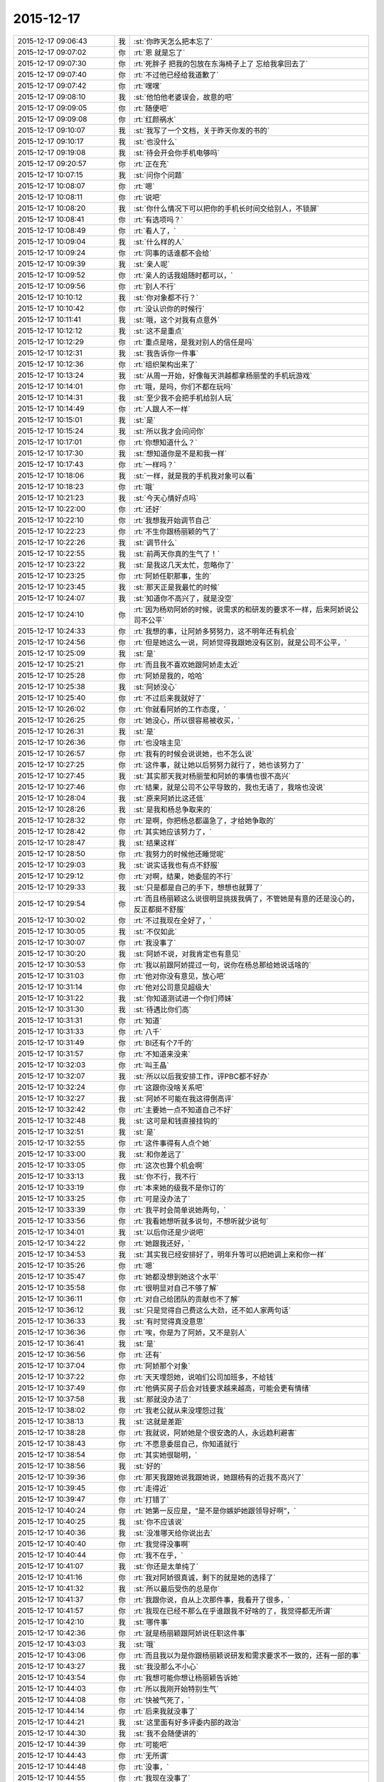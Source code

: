 2015-12-17
-------------

.. list-table::
   :widths: 25, 1, 60

   * - 2015-12-17 09:06:43
     - 我
     - :st:`你昨天怎么把本忘了`
   * - 2015-12-17 09:07:02
     - 你
     - :rt:`恩 就是忘了`
   * - 2015-12-17 09:07:30
     - 你
     - :rt:`死胖子 把我的包放在东海椅子上了 忘给我拿回去了`
   * - 2015-12-17 09:07:40
     - 你
     - :rt:`不过他已经给我道歉了`
   * - 2015-12-17 09:07:42
     - 你
     - :rt:`嘿嘿`
   * - 2015-12-17 09:08:10
     - 我
     - :st:`他怕他老婆误会，故意的吧`
   * - 2015-12-17 09:09:05
     - 你
     - :rt:`随便吧`
   * - 2015-12-17 09:09:08
     - 你
     - :rt:`红颜祸水`
   * - 2015-12-17 09:10:07
     - 我
     - :st:`我写了一个文档，关于昨天你发的书的`
   * - 2015-12-17 09:10:17
     - 我
     - :st:`也没什么`
   * - 2015-12-17 09:19:08
     - 我
     - :st:`待会开会你手机电够吗`
   * - 2015-12-17 09:20:57
     - 你
     - :rt:`正在充`
   * - 2015-12-17 10:07:15
     - 我
     - :st:`问你个问题`
   * - 2015-12-17 10:08:07
     - 你
     - :rt:`嗯`
   * - 2015-12-17 10:08:11
     - 你
     - :rt:`说吧`
   * - 2015-12-17 10:08:20
     - 我
     - :st:`你什么情况下可以把你的手机长时间交给别人，不锁屏`
   * - 2015-12-17 10:08:41
     - 你
     - :rt:`有选项吗？`
   * - 2015-12-17 10:08:49
     - 你
     - :rt:`看人了，`
   * - 2015-12-17 10:09:04
     - 我
     - :st:`什么样的人`
   * - 2015-12-17 10:09:24
     - 你
     - :rt:`同事的话谁都不会给`
   * - 2015-12-17 10:09:39
     - 我
     - :st:`亲人呢`
   * - 2015-12-17 10:09:52
     - 你
     - :rt:`亲人的话我姐随时都可以，`
   * - 2015-12-17 10:09:56
     - 你
     - :rt:`别人不行`
   * - 2015-12-17 10:10:12
     - 我
     - :st:`你对象都不行？`
   * - 2015-12-17 10:10:42
     - 你
     - :rt:`没认识你的时候行`
   * - 2015-12-17 10:11:41
     - 我
     - :st:`哦，这个对我有点意外`
   * - 2015-12-17 10:12:12
     - 我
     - :st:`这不是重点`
   * - 2015-12-17 10:12:29
     - 你
     - :rt:`重点是啥，是我对别人的信任是吗`
   * - 2015-12-17 10:12:31
     - 我
     - :st:`我告诉你一件事`
   * - 2015-12-17 10:12:36
     - 你
     - :rt:`组织架构出来了`
   * - 2015-12-17 10:13:24
     - 我
     - :st:`从周一开始，好像每天洪越都拿杨丽莹的手机玩游戏`
   * - 2015-12-17 10:14:01
     - 你
     - :rt:`哦，是吗，你们不都在玩吗`
   * - 2015-12-17 10:14:31
     - 我
     - :st:`至少我不会把手机给别人玩`
   * - 2015-12-17 10:14:49
     - 你
     - :rt:`人跟人不一样`
   * - 2015-12-17 10:15:01
     - 我
     - :st:`是`
   * - 2015-12-17 10:15:24
     - 我
     - :st:`所以我才会问问你`
   * - 2015-12-17 10:17:01
     - 你
     - :rt:`你想知道什么？`
   * - 2015-12-17 10:17:30
     - 我
     - :st:`想知道你是不是和我一样`
   * - 2015-12-17 10:17:43
     - 你
     - :rt:`一样吗？`
   * - 2015-12-17 10:18:06
     - 我
     - :st:`一样，就是我的手机我对象可以看`
   * - 2015-12-17 10:18:23
     - 你
     - :rt:`哦`
   * - 2015-12-17 10:21:23
     - 我
     - :st:`今天心情好点吗`
   * - 2015-12-17 10:22:00
     - 你
     - :rt:`还好`
   * - 2015-12-17 10:22:10
     - 你
     - :rt:`我想我开始调节自己`
   * - 2015-12-17 10:22:23
     - 你
     - :rt:`不生你跟杨丽颖的气了`
   * - 2015-12-17 10:22:26
     - 我
     - :st:`调节什么`
   * - 2015-12-17 10:22:55
     - 我
     - :st:`前两天你真的生气了！`
   * - 2015-12-17 10:23:22
     - 我
     - :st:`是我这几天太忙，忽略你了`
   * - 2015-12-17 10:23:25
     - 你
     - :rt:`阿娇任职那事，生的`
   * - 2015-12-17 10:23:45
     - 我
     - :st:`那天正是我最忙的时候`
   * - 2015-12-17 10:24:07
     - 我
     - :st:`知道你不高兴了，就是没空`
   * - 2015-12-17 10:24:10
     - 你
     - :rt:`因为杨劝阿娇的时候，说需求的和研发的要求不一样，后来阿娇说公司不公平`
   * - 2015-12-17 10:24:33
     - 你
     - :rt:`我想的事，让阿娇多努努力，这不明年还有机会`
   * - 2015-12-17 10:24:56
     - 你
     - :rt:`但是她这么一说，阿娇觉得我跟她没有区别，就是公司不公平，`
   * - 2015-12-17 10:25:09
     - 我
     - :st:`是`
   * - 2015-12-17 10:25:21
     - 你
     - :rt:`而且我不喜欢她跟阿娇走太近`
   * - 2015-12-17 10:25:28
     - 你
     - :rt:`阿娇是我的，哈哈`
   * - 2015-12-17 10:25:38
     - 我
     - :st:`阿娇没心`
   * - 2015-12-17 10:25:40
     - 你
     - :rt:`不过后来我就好了`
   * - 2015-12-17 10:26:02
     - 你
     - :rt:`你就看阿娇的工作态度，`
   * - 2015-12-17 10:26:25
     - 你
     - :rt:`她没心，所以很容易被收买，`
   * - 2015-12-17 10:26:31
     - 我
     - :st:`是`
   * - 2015-12-17 10:26:36
     - 你
     - :rt:`也没啥主见`
   * - 2015-12-17 10:26:57
     - 你
     - :rt:`我有的时候会说说她，也不怎么说`
   * - 2015-12-17 10:27:25
     - 你
     - :rt:`这件事，就让她以后努努力就行了，她也该努力了`
   * - 2015-12-17 10:27:45
     - 我
     - :st:`其实那天我对杨丽莹和阿娇的事情也很不高兴`
   * - 2015-12-17 10:27:46
     - 你
     - :rt:`结果，就是公司不公平导致的，我也无语了，我啥也没说`
   * - 2015-12-17 10:28:04
     - 我
     - :st:`原来阿娇比这还低`
   * - 2015-12-17 10:28:26
     - 我
     - :st:`是我和杨总争取来的`
   * - 2015-12-17 10:28:32
     - 你
     - :rt:`是啊，你把杨总都逼急了，才给她争取的`
   * - 2015-12-17 10:28:42
     - 你
     - :rt:`其实她应该努力了，`
   * - 2015-12-17 10:28:47
     - 我
     - :st:`结果这样`
   * - 2015-12-17 10:28:50
     - 你
     - :rt:`我努力的时候他还睡觉呢`
   * - 2015-12-17 10:29:03
     - 我
     - :st:`说实话我也有点不舒服`
   * - 2015-12-17 10:29:12
     - 你
     - :rt:`对啊，结果，她委屈的不行`
   * - 2015-12-17 10:29:33
     - 我
     - :st:`只是都是自己的手下，想想也就算了`
   * - 2015-12-17 10:29:54
     - 你
     - :rt:`而且杨丽颖这么说很明显挑拨我俩了，不管她是有意的还是没心的，反正都挺不舒服`
   * - 2015-12-17 10:30:02
     - 你
     - :rt:`不过我现在全好了，`
   * - 2015-12-17 10:30:05
     - 我
     - :st:`不仅如此`
   * - 2015-12-17 10:30:07
     - 你
     - :rt:`我没事了`
   * - 2015-12-17 10:30:20
     - 我
     - :st:`阿娇不说，对我肯定也有意见`
   * - 2015-12-17 10:30:53
     - 你
     - :rt:`我以前跟阿娇提过一句，说你在杨总那给她说话啥的`
   * - 2015-12-17 10:31:03
     - 你
     - :rt:`他对你没有意见，放心吧`
   * - 2015-12-17 10:31:14
     - 你
     - :rt:`他对公司意见超级大`
   * - 2015-12-17 10:31:22
     - 我
     - :st:`你知道测试进一个你们师妹`
   * - 2015-12-17 10:31:30
     - 我
     - :st:`待遇比你们高`
   * - 2015-12-17 10:31:31
     - 你
     - :rt:`知道`
   * - 2015-12-17 10:31:33
     - 你
     - :rt:`八千`
   * - 2015-12-17 10:31:49
     - 你
     - :rt:`BI还有个7千的`
   * - 2015-12-17 10:31:57
     - 你
     - :rt:`不知道来没来`
   * - 2015-12-17 10:32:03
     - 你
     - :rt:`叫王晶`
   * - 2015-12-17 10:32:07
     - 我
     - :st:`所以以后我安排工作，评PBC都不好办`
   * - 2015-12-17 10:32:24
     - 你
     - :rt:`这跟你没啥关系吧`
   * - 2015-12-17 10:32:27
     - 我
     - :st:`阿娇不可能在我这得倒高评`
   * - 2015-12-17 10:32:42
     - 你
     - :rt:`主要她一点不知道自己不好`
   * - 2015-12-17 10:32:48
     - 我
     - :st:`这可是和钱直接挂钩的`
   * - 2015-12-17 10:32:51
     - 我
     - :st:`是`
   * - 2015-12-17 10:32:55
     - 你
     - :rt:`这件事得有人点个她`
   * - 2015-12-17 10:33:00
     - 我
     - :st:`和你差远了`
   * - 2015-12-17 10:33:05
     - 你
     - :rt:`这次也算个机会啊`
   * - 2015-12-17 10:33:13
     - 我
     - :st:`你不行，我不行`
   * - 2015-12-17 10:33:19
     - 你
     - :rt:`本来她的级我不是你订的`
   * - 2015-12-17 10:33:25
     - 你
     - :rt:`可是没办法了`
   * - 2015-12-17 10:33:39
     - 你
     - :rt:`我平时会简单说她两句，`
   * - 2015-12-17 10:33:56
     - 你
     - :rt:`我看她想听就多说句，不想听就少说句`
   * - 2015-12-17 10:34:01
     - 我
     - :st:`以后你还是少说吧`
   * - 2015-12-17 10:34:22
     - 你
     - :rt:`她跟我还好，`
   * - 2015-12-17 10:34:53
     - 我
     - :st:`其实我已经安排好了，明年升等可以把她调上来和你一样`
   * - 2015-12-17 10:35:26
     - 你
     - :rt:`嗯`
   * - 2015-12-17 10:35:47
     - 你
     - :rt:`她都没想到她这个水平`
   * - 2015-12-17 10:35:58
     - 你
     - :rt:`很明显对自己不够了解`
   * - 2015-12-17 10:36:11
     - 你
     - :rt:`对自己给团队的贡献也不了解`
   * - 2015-12-17 10:36:12
     - 我
     - :st:`只是觉得自己费这么大劲，还不如人家两句话`
   * - 2015-12-17 10:36:33
     - 我
     - :st:`有时觉得真没意思`
   * - 2015-12-17 10:36:36
     - 你
     - :rt:`唉，你是为了阿娇，又不是别人`
   * - 2015-12-17 10:36:41
     - 我
     - :st:`是`
   * - 2015-12-17 10:36:56
     - 你
     - :rt:`还有`
   * - 2015-12-17 10:37:04
     - 你
     - :rt:`阿娇那个对象`
   * - 2015-12-17 10:37:22
     - 你
     - :rt:`天天埋怨她，说咱们公司加班多，不给钱`
   * - 2015-12-17 10:37:49
     - 你
     - :rt:`他俩买房子后会对钱要求越来越高，可能会更有情绪`
   * - 2015-12-17 10:37:58
     - 我
     - :st:`那就没办法了`
   * - 2015-12-17 10:38:02
     - 你
     - :rt:`我老公就从来没埋怨过我`
   * - 2015-12-17 10:38:13
     - 我
     - :st:`这就是差距`
   * - 2015-12-17 10:38:28
     - 你
     - :rt:`我就说，阿娇她是个很安逸的人，永远趋利避害`
   * - 2015-12-17 10:38:43
     - 你
     - :rt:`不愿意委屈自己，你知道就行`
   * - 2015-12-17 10:38:54
     - 你
     - :rt:`其实她很聪明，`
   * - 2015-12-17 10:38:56
     - 我
     - :st:`好的`
   * - 2015-12-17 10:39:36
     - 你
     - :rt:`那天我跟她说我跟她说，她跟杨有的近我不高兴了`
   * - 2015-12-17 10:39:45
     - 你
     - :rt:`走得近`
   * - 2015-12-17 10:39:47
     - 你
     - :rt:`打错了`
   * - 2015-12-17 10:40:24
     - 你
     - :rt:`她第一反应是，“是不是你嫉妒她跟领导好啊”，`
   * - 2015-12-17 10:40:25
     - 我
     - :st:`你不应该说`
   * - 2015-12-17 10:40:36
     - 我
     - :st:`没准哪天给你说出去`
   * - 2015-12-17 10:40:40
     - 你
     - :rt:`我觉得没事啊`
   * - 2015-12-17 10:40:44
     - 你
     - :rt:`我不在乎，`
   * - 2015-12-17 10:41:07
     - 我
     - :st:`你还是太单纯了`
   * - 2015-12-17 10:41:16
     - 你
     - :rt:`我对阿娇很真诚，剩下的就是她的选择了`
   * - 2015-12-17 10:41:32
     - 我
     - :st:`所以最后受伤的总是你`
   * - 2015-12-17 10:41:37
     - 你
     - :rt:`我跟你说，自从上次那件事，我看开了很多，`
   * - 2015-12-17 10:41:57
     - 你
     - :rt:`我现在已经不那么在乎谁跟我不好啥的了，我觉得都无所谓`
   * - 2015-12-17 10:42:10
     - 我
     - :st:`哪件事`
   * - 2015-12-17 10:42:36
     - 你
     - :rt:`就是杨丽颖跟阿娇说任职这件事`
   * - 2015-12-17 10:43:03
     - 我
     - :st:`哦`
   * - 2015-12-17 10:43:06
     - 你
     - :rt:`而且我以为是你跟杨丽颖说研发和需求要求不一致的，还有一部的事`
   * - 2015-12-17 10:43:27
     - 我
     - :st:`我没那么不小心`
   * - 2015-12-17 10:43:54
     - 你
     - :rt:`我想可能你想让杨丽颖告诉她`
   * - 2015-12-17 10:44:03
     - 你
     - :rt:`所以我刚开始特别生气`
   * - 2015-12-17 10:44:08
     - 你
     - :rt:`快被气死了，`
   * - 2015-12-17 10:44:14
     - 你
     - :rt:`后来我就没事了`
   * - 2015-12-17 10:44:21
     - 我
     - :st:`这里面有好多评委内部的政治`
   * - 2015-12-17 10:44:30
     - 我
     - :st:`我不会随便讲的`
   * - 2015-12-17 10:44:39
     - 你
     - :rt:`可能吧`
   * - 2015-12-17 10:44:43
     - 你
     - :rt:`无所谓`
   * - 2015-12-17 10:44:48
     - 你
     - :rt:`没事，`
   * - 2015-12-17 10:44:55
     - 你
     - :rt:`我现在没事了`
   * - 2015-12-17 10:45:07
     - 我
     - :st:`所以那天我才会想知道她到底说了什么`
   * - 2015-12-17 10:45:48
     - 我
     - :st:`高总曾经说过，专家里面有向员工泄密的`
   * - 2015-12-17 10:45:57
     - 你
     - :rt:`哦`
   * - 2015-12-17 10:46:18
     - 你
     - :rt:`但是这件事除了你跟我说过，其他人都不知道`
   * - 2015-12-17 10:46:26
     - 你
     - :rt:`所以我想是你告诉她的`
   * - 2015-12-17 10:46:36
     - 我
     - :st:`唉，这个怨我`
   * - 2015-12-17 10:46:54
     - 我
     - :st:`我信任你，所以没有多想`
   * - 2015-12-17 10:47:02
     - 你
     - :rt:`不然她怎么会知道，而且她跟刘雪峰那些破烂事，我才不想知道呢`
   * - 2015-12-17 10:47:09
     - 我
     - :st:`其实我应该想的更全面一些`
   * - 2015-12-17 10:47:45
     - 你
     - :rt:`我只想知道是不是你告诉她的，是不是你受意她告诉阿娇的`
   * - 2015-12-17 10:47:51
     - 我
     - :st:`还有一件事，阿娇是不是会和刘雪风搭车回家`
   * - 2015-12-17 10:47:57
     - 我
     - :st:`不是`
   * - 2015-12-17 10:47:58
     - 你
     - :rt:`不会`
   * - 2015-12-17 10:48:03
     - 你
     - :rt:`我俩不认识他`
   * - 2015-12-17 10:48:10
     - 你
     - :rt:`阿娇一般都跟我走`
   * - 2015-12-17 10:48:29
     - 你
     - :rt:`还有梁继展`
   * - 2015-12-17 10:48:39
     - 我
     - :st:`我听阿娇说过，她搭李宇豪的车`
   * - 2015-12-17 10:48:52
     - 你
     - :rt:`哦，那就不知道了`
   * - 2015-12-17 10:48:57
     - 我
     - :st:`雪风经常坐李宇豪的车`
   * - 2015-12-17 10:49:03
     - 你
     - :rt:`不知道`
   * - 2015-12-17 10:49:17
     - 你
     - :rt:`再搭车也不可能说这些吧`
   * - 2015-12-17 10:49:23
     - 我
     - :st:`好像也是杨丽莹牵线的`
   * - 2015-12-17 10:49:24
     - 你
     - :rt:`不知道`
   * - 2015-12-17 10:49:38
     - 我
     - :st:`不管了，随便了`
   * - 2015-12-17 10:49:46
     - 我
     - :st:`你自己知道就行了`
   * - 2015-12-17 10:49:48
     - 你
     - :rt:`阿娇脑子一点也不好使`
   * - 2015-12-17 10:49:53
     - 我
     - :st:`是`
   * - 2015-12-17 10:49:59
     - 你
     - :rt:`我有的时候特别生气，`
   * - 2015-12-17 10:50:13
     - 你
     - :rt:`她一点意识都没有`
   * - 2015-12-17 10:50:18
     - 你
     - :rt:`傻了吧唧的`
   * - 2015-12-17 10:51:01
     - 我
     - :st:`是`
   * - 2015-12-17 10:51:45
     - 你
     - :rt:`没办法了，我就做我自己的，别人都顺其自然吧`
   * - 2015-12-17 10:52:08
     - 你
     - :rt:`包括阿娇，也没啥你的我的的，不能累着我自己`
   * - 2015-12-17 10:52:21
     - 你
     - :rt:`谁都不是谁的谁，哈哈`
   * - 2015-12-17 10:52:32
     - 我
     - :st:`是`
   * - 2015-12-17 10:53:34
     - 你
     - :rt:`你知道杨跟洪越的事后，第一反应是啥？`
   * - 2015-12-17 10:53:43
     - 你
     - :rt:`还过来问我这件事`
   * - 2015-12-17 10:54:01
     - 你
     - :rt:`你们总一起玩那个游戏吗？`
   * - 2015-12-17 10:54:02
     - 我
     - :st:`详细说说`
   * - 2015-12-17 10:54:12
     - 我
     - :st:`没有`
   * - 2015-12-17 10:54:15
     - 你
     - :rt:`说啥？`
   * - 2015-12-17 10:54:19
     - 我
     - :st:`最近我都没空`
   * - 2015-12-17 10:54:35
     - 我
     - :st:`是杨找你还是洪越找你`
   * - 2015-12-17 10:54:49
     - 你
     - :rt:`谁找我？`
   * - 2015-12-17 10:54:58
     - 你
     - :rt:`没人找我？你看错了吧`
   * - 2015-12-17 10:55:02
     - 我
     - :st:`对不起，我理解错了`
   * - 2015-12-17 10:55:12
     - 你
     - :rt:`不用对不起`
   * - 2015-12-17 10:55:17
     - 我
     - :st:`说实话我没有反应`
   * - 2015-12-17 10:55:23
     - 你
     - :rt:`这三字分量有点重`
   * - 2015-12-17 10:55:37
     - 你
     - :rt:`我说的是你想到了什么`
   * - 2015-12-17 10:55:47
     - 你
     - :rt:`不是你有啥反应好嘛`
   * - 2015-12-17 10:56:07
     - 我
     - :st:`当时什么也没想`
   * - 2015-12-17 10:56:17
     - 我
     - :st:`主要还是因为我太忙`
   * - 2015-12-17 10:56:35
     - 我
     - :st:`昨晚自省的时候才想起来的`
   * - 2015-12-17 10:57:01
     - 你
     - :rt:`哦，可能是杨让洪越帮她刷的吧`
   * - 2015-12-17 10:57:10
     - 我
     - :st:`不是`
   * - 2015-12-17 10:57:25
     - 我
     - :st:`是洪越主动找的`
   * - 2015-12-17 10:57:26
     - 你
     - :rt:`你自省还想起这事啦`
   * - 2015-12-17 10:57:32
     - 我
     - :st:`对呀`
   * - 2015-12-17 10:57:51
     - 我
     - :st:`我会把白天的事情在脑子里重新过一遍`
   * - 2015-12-17 10:57:52
     - 你
     - :rt:`那你想起我生气的事了吗`
   * - 2015-12-17 10:58:02
     - 我
     - :st:`当然了`
   * - 2015-12-17 10:58:10
     - 你
     - :rt:`哦`
   * - 2015-12-17 10:58:14
     - 你
     - :rt:`随便吧，`
   * - 2015-12-17 10:58:17
     - 你
     - :rt:`无所谓`
   * - 2015-12-17 10:58:35
     - 我
     - :st:`你生气的事情我还花了好长时间分析呢`
   * - 2015-12-17 10:58:48
     - 你
     - :rt:`哦`
   * - 2015-12-17 10:58:57
     - 你
     - :rt:`分析成啥了`
   * - 2015-12-17 10:59:03
     - 我
     - :st:`这是我的习惯，所有事情都要过`
   * - 2015-12-17 10:59:13
     - 我
     - :st:`否则会丢东西`
   * - 2015-12-17 10:59:27
     - 我
     - :st:`是前天分析的`
   * - 2015-12-17 10:59:38
     - 我
     - :st:`我知道你生气了`
   * - 2015-12-17 10:59:45
     - 我
     - :st:`而且是很生气`
   * - 2015-12-17 10:59:55
     - 我
     - :st:`我又没有及时哄你`
   * - 2015-12-17 11:00:07
     - 我
     - :st:`自己还发飚`
   * - 2015-12-17 11:00:12
     - 你
     - :rt:`哦`
   * - 2015-12-17 11:00:37
     - 我
     - :st:`后来早上就给你发了消息`
   * - 2015-12-17 11:00:54
     - 你
     - :rt:`哦，发的啥，忘了`
   * - 2015-12-17 11:00:55
     - 我
     - :st:`其实我是很内疚的`
   * - 2015-12-17 11:01:06
     - 你
     - :rt:`不用啦，没事`
   * - 2015-12-17 11:01:17
     - 我
     - :st:`本来应该好好照顾你`
   * - 2015-12-17 11:01:32
     - 你
     - :rt:`我想你都忙疯了，哪有时间管我，再说，也不是啥大事`
   * - 2015-12-17 11:01:50
     - 我
     - :st:`当时对你就是大事`
   * - 2015-12-17 11:01:59
     - 你
     - :rt:`我没事`
   * - 2015-12-17 11:02:51
     - 我
     - :st:`再没事当时肯定也是非常不舒服`
   * - 2015-12-17 11:08:02
     - 你
     - :rt:`是`
   * - 2015-12-17 11:12:55
     - 你
     - :rt:`王欣嗓门这么大`
   * - 2015-12-17 11:13:09
     - 我
     - :st:`是`
   * - 2015-12-17 11:13:22
     - 我
     - :st:`经常出去讲`
   * - 2015-12-17 11:13:33
     - 我
     - :st:`很会演讲的`
   * - 2015-12-17 11:14:08
     - 你
     - :rt:`嗯，`
   * - 2015-12-17 11:14:45
     - 你
     - :rt:`她比崔总讲的差远了，一样的ppt [偷笑]`
   * - 2015-12-17 11:15:28
     - 我
     - :st:`那是`
   * - 2015-12-17 11:15:44
     - 你
     - :rt:`哈哈，个人崇拜`
   * - 2015-12-17 11:16:35
     - 我
     - :st:`刚才看规划了`
   * - 2015-12-17 11:17:10
     - 我
     - :st:`你们组明年的考核是写报告，讲PPT，洪越打分`
   * - 2015-12-17 11:19:26
     - 你
     - :rt:`哦，就我们三折腾是吧`
   * - 2015-12-17 11:19:31
     - 你
     - :rt:`真没意思`
   * - 2015-12-17 11:19:41
     - 我
     - :st:`是`
   * - 2015-12-17 12:14:52
     - 我
     - :st:`你坐我对面是想让我看你吧`
   * - 2015-12-17 12:16:10
     - 你
     - :rt:`恰好相反`
   * - 2015-12-17 12:16:33
     - 我
     - :st:`那就不让你如愿`
   * - 2015-12-17 12:16:38
     - 我
     - :st:`使劲看你`
   * - 2015-12-17 12:30:10
     - 你
     - :rt:`不许再看我了，你还让不让我吃饭啦`
   * - 2015-12-17 12:30:43
     - 我
     - :st:`你吃你的，我看我的`
   * - 2015-12-17 12:30:50
     - 我
     - :st:`秀色可餐`
   * - 2015-12-17 12:55:13
     - 你
     - :rt:`没你的事`
   * - 2015-12-17 12:56:44
     - 你
     - :rt:`不许举手机`
   * - 2015-12-17 12:57:05
     - 我
     - :st:`你猜我干啥了`
   * - 2015-12-17 12:57:19
     - 你
     - :rt:`你要是拍照你就死定了`
   * - 2015-12-17 12:57:45
     - 我
     - :st:`那我去自杀吧`
   * - 2015-12-17 12:58:47
     - 我
     - :st:`你边上的灯泡是在是太大了`
   * - 2015-12-17 13:01:50
     - 你
     - :rt:`真得感谢灯泡`
   * - 2015-12-17 13:02:07
     - 我
     - :st:`哈哈`
   * - 2015-12-17 15:36:28
     - 我
     - :st:`你是不是也喜欢吃鱿鱼`
   * - 2015-12-17 15:41:41
     - 我
     - :st:`你没带手机？`
   * - 2015-12-17 15:52:32
     - 我
     - :st:`世界上最远的距离就是看着你不带手机[流泪]`
   * - 2015-12-17 17:21:57
     - 你
     - :rt:`在听你演讲的时候把手机的电和流量都用完了`
   * - 2015-12-17 17:23:27
     - 我
     - :st:`啊，你干什么了`
   * - 2015-12-17 17:26:27
     - 我
     - :st:`是不是我讲的你听不懂？`
   * - 2015-12-17 17:26:35
     - 你
     - :rt:`你猜到了啊`
   * - 2015-12-17 17:29:02
     - 我
     - :st:`要不然不会没电呀`
   * - 2015-12-17 17:29:13
     - 你
     - :rt:`就是没电了`
   * - 2015-12-17 17:30:17
     - 我
     - :st:`你要是一直听我的，哪会没电`
   * - 2015-12-17 17:30:32
     - 你
     - :rt:`我听不懂`
   * - 2015-12-17 17:30:49
     - 我
     - :st:`上次的听懂了吧`
   * - 2015-12-17 17:30:50
     - 你
     - :rt:`看娱乐新闻了 全是美女图片 刷没电了 也没流量了`
   * - 2015-12-17 17:30:57
     - 你
     - :rt:`上次的听得懂`
   * - 2015-12-17 17:31:09
     - 我
     - :st:`以后找机会我给你单独讲吧`
   * - 2015-12-17 17:31:39
     - 你
     - :rt:`好啊好啊`
   * - 2015-12-17 17:34:36
     - 我
     - :st:`你订时间吧，不过至少两小时`
   * - 2015-12-17 17:34:51
     - 你
     - :rt:`最近我都没空`
   * - 2015-12-17 17:35:13
     - 我
     - :st:`不着急，可以等明年`
   * - 2015-12-17 17:35:26
     - 你
     - :rt:`哈哈 约一年啊？`
   * - 2015-12-17 17:35:53
     - 我
     - :st:`约一辈子也行`
   * - 2015-12-17 17:36:28
     - 你
     - :rt:`我吃鱿鱼一般 但是我今天想跟你抢着吃`
   * - 2015-12-17 17:37:01
     - 我
     - :st:`哈哈，我猜到了`
   * - 2015-12-17 17:37:29
     - 你
     - :rt:`我觉得鱿鱼好看 吃起来太腥了`
   * - 2015-12-17 17:38:08
     - 我
     - :st:`今天的还好了`
   * - 2015-12-17 17:40:10
     - 你
     - :rt:`我今天跟杨丽英说话了`
   * - 2015-12-17 17:40:26
     - 你
     - :rt:`我要改变策略 我发现我不讨厌她了`
   * - 2015-12-17 17:40:30
     - 我
     - :st:`说什么了`
   * - 2015-12-17 17:43:55
     - 你
     - :rt:`寒暄`
   * - 2015-12-17 17:49:38
     - 我
     - :st:`好`
   * - 2015-12-17 17:49:50
     - 我
     - :st:`和我寒暄一下呗`
   * - 2015-12-17 17:55:48
     - 你
     - :rt:`不行`
   * - 2015-12-17 17:55:54
     - 你
     - :rt:`那么假，你也要啊`
   * - 2015-12-17 17:56:21
     - 我
     - :st:`当然是不假的`
   * - 2015-12-17 17:56:30
     - 你
     - :rt:`没有】`
   * - 2015-12-17 17:56:37
     - 你
     - :rt:`都说了是寒暄`
   * - 2015-12-17 17:56:52
     - 我
     - :st:`逗你呢`
   * - 2015-12-17 17:57:04
     - 你
     - :rt:`我也逗你呢`
   * - 2015-12-17 17:57:11
     - 你
     - :rt:`被逗了吧`
   * - 2015-12-17 17:57:13
     - 你
     - :rt:`哈哈`
   * - 2015-12-17 17:57:25
     - 我
     - :st:`是呗`
   * - 2015-12-17 18:01:43
     - 我
     - :st:`季业发外网邮件没有加密`
   * - 2015-12-17 18:09:51
     - 我
     - :st:`我总是被你逗`
   * - 2015-12-17 18:10:01
     - 我
     - :st:`是不是因为我心疼你`
   * - 2015-12-17 18:10:17
     - 我
     - :st:`老是先承认了`
   * - 2015-12-17 18:28:08
     - 你
     - :rt:`我看新闻看的脑袋疼`
   * - 2015-12-17 18:28:15
     - 你
     - :rt:`好多美女与丑女`
   * - 2015-12-17 18:28:16
     - 你
     - :rt:`哈哈`
   * - 2015-12-17 18:28:54
     - 我
     - :st:`开一下共享`
   * - 2015-12-17 18:30:12
     - 你
     - :rt:`开了吧？`
   * - 2015-12-17 18:32:00
     - 你
     - :rt:`你赶紧给我删了`
   * - 2015-12-17 18:32:01
     - 我
     - :st:`灯泡太大`
   * - 2015-12-17 18:32:55
     - 你
     - :rt:`你以后再给我拍照，我就不理你了`
   * - 2015-12-17 18:32:59
     - 我
     - :st:`你还不放心我`
   * - 2015-12-17 18:33:07
     - 我
     - :st:`我说删一定删`
   * - 2015-12-17 18:33:14
     - 你
     - :rt:`no kidding`
   * - 2015-12-17 18:33:21
     - 我
     - :st:`为什么`
   * - 2015-12-17 18:33:37
     - 你
     - :rt:`你先答应我`
   * - 2015-12-17 18:33:58
     - 你
     - :rt:`我不是放心你 这种费片直接删了就可以`
   * - 2015-12-17 18:34:11
     - 你
     - :rt:`除非我允许 不然不许给我拍照`
   * - 2015-12-17 18:34:14
     - 你
     - :rt:`你答应我`
   * - 2015-12-17 18:34:18
     - 我
     - :st:`我答应你以后拍照征得你的同意`
   * - 2015-12-17 18:35:48
     - 我
     - :st:`我答应你`
   * - 2015-12-17 18:35:53
     - 你
     - :rt:`好`
   * - 2015-12-17 18:35:57
     - 你
     - :rt:`太丑了`
   * - 2015-12-17 18:36:03
     - 我
     - :st:`是没照好`
   * - 2015-12-17 18:36:11
     - 我
     - :st:`回来给你照漂亮的`
   * - 2015-12-17 18:36:17
     - 你
     - :rt:`我就像胖版的刘诗诗`
   * - 2015-12-17 18:36:19
     - 你
     - :rt:`哈哈`
   * - 2015-12-17 18:36:25
     - 你
     - :rt:`喜欢刘诗诗`
   * - 2015-12-17 18:36:37
     - 我
     - :st:`你比她漂亮`